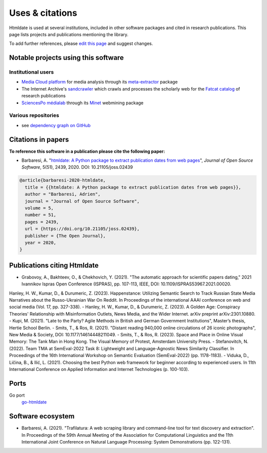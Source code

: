 Uses & citations
================

.. meta::
    :description lang=en:
        Htmldate is used at several institutions, included in other software packages and cited in research publications. This page lists projects and publications mentioning the library.


Htmldate is used at several institutions, included in other software packages and cited in research publications. This page lists projects and publications mentioning the library.

To add further references, please `edit this page <https://github.com/adbar/htmldate/edit/master/docs/used-by.rst>`_ and suggest changes.



Notable projects using this software
------------------------------------

Institutional users
^^^^^^^^^^^^^^^^^^^

- `Media Cloud platform <https://mediacloud.org>`_ for media analysis through its `meta-extractor <https://github.com/mediacloud/meta-extractor>`_ package
- The Internet Archive's `sandcrawler <https://github.com/internetarchive/sandcrawler>`_ which crawls and processes the scholarly web for the `Fatcat catalog <https://fatcat.wiki/>`_ of research publications
- `SciencesPo médialab <https://medialab.sciencespo.fr>`_ through its `Minet <https://github.com/medialab/minet>`_ webmining package


Various repositories
^^^^^^^^^^^^^^^^^^^^

- see `dependency graph on GitHub <https://github.com/adbar/htmldate/network/dependents>`_



Citations in papers
-------------------

**To reference this software in a publication please cite the following paper:**

- Barbaresi, A. "`htmldate: A Python package to extract publication dates from web pages <https://doi.org/10.21105/joss.02439>`_", *Journal of Open Source Software*, 5(51), 2439, 2020. DOI: 10.21105/joss.02439

.. image:: https://joss.theoj.org/papers/10.21105/joss.02439/status.svg
   :target: https://doi.org/10.21105/joss.02439
   :alt: JOSS article

.. image:: https://zenodo.org/badge/DOI/10.5281/zenodo.3459599.svg
   :target: https://doi.org/10.5281/zenodo.3459599
   :alt: Zenodo archive

.. code-block:: shell

    @article{barbaresi-2020-htmldate,
      title = {{htmldate: A Python package to extract publication dates from web pages}},
      author = "Barbaresi, Adrien",
      journal = "Journal of Open Source Software",
      volume = 5,
      number = 51,
      pages = 2439,
      url = {https://doi.org/10.21105/joss.02439},
      publisher = {The Open Journal},
      year = 2020,
    }



Publications citing Htmldate
----------------------------

- Grabovoy, A., Bakhteev, O., & Chekhovich, Y. (2021). "The automatic approach for scientific papers dating," 2021 Ivannikov Ispras Open Conference (ISPRAS), pp. 107-113, IEEE, DOI: 10.1109/ISPRAS53967.2021.00020.
Hanley, H. W., Kumar, D., & Durumeric, Z. (2023). Happenstance: Utilizing Semantic Search to Track Russian State Media Narratives about the Russo-Ukrainian War On Reddit. In Proceedings of the international AAAI conference on web and social media (Vol. 17, pp. 327-338).
- Hanley, H. W., Kumar, D., & Durumeric, Z. (2023). A Golden Age: Conspiracy Theories' Relationship with Misinformation Outlets, News Media, and the Wider Internet. arXiv preprint arXiv:2301.10880.
- Kupi, M. (2021). "Late to the Party? Agile Methods in British and German Government Institutions", Master’s thesis, Hertie School Berlin.
- Smits, T., & Ros, R. (2021). "Distant reading 940,000 online circulations of 26 iconic photographs", New Media & Society, DOI: 10.1177/14614448211049.
- Smits, T., & Ros, R. (2023). Space and Place in Online Visual Memory: The Tank Man in Hong Kong. The Visual Memory of Protest, Amsterdam University Press.
- Stefanovitch, N. (2022). Team TMA at SemEval-2022 Task 8: Lightweight and Language-Agnostic News Similarity Classifier. In Proceedings of the 16th International Workshop on Semantic Evaluation (SemEval-2022) (pp. 1178-1183).
- Viduka, D., Ličina, B., & Ilić, L. (2021). Choosing the best Python web framework for beginner according to experienced users. In 11th International Conference on Applied Information and Internet Technologies (p. 100-103).



Ports
-----

Go port
    `go-htmldate <https://github.com/markusmobius/go-htmldate>`_


Software ecosystem
------------------

- Barbaresi, A. (2021). "Trafilatura: A web scraping library and command-line tool for text discovery and extraction". In Proceedings of the 59th Annual Meeting of the Association for Computational Linguistics and the 11th International Joint Conference on Natural Language Processing: System Demonstrations (pp. 122-131).


.. image:: software-ecosystem.png
    :alt: Software ecosystem 
    :align: center
    :width: 65%

